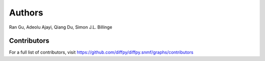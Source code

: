Authors
====================

Ran Gu, Adeolu Ajayi, Qiang Du,  Simon J.L. Billinge

Contributors
------------
For a full list of contributors, visit
https://github.com/diffpy/diffpy.snmf/graphs/contributors
